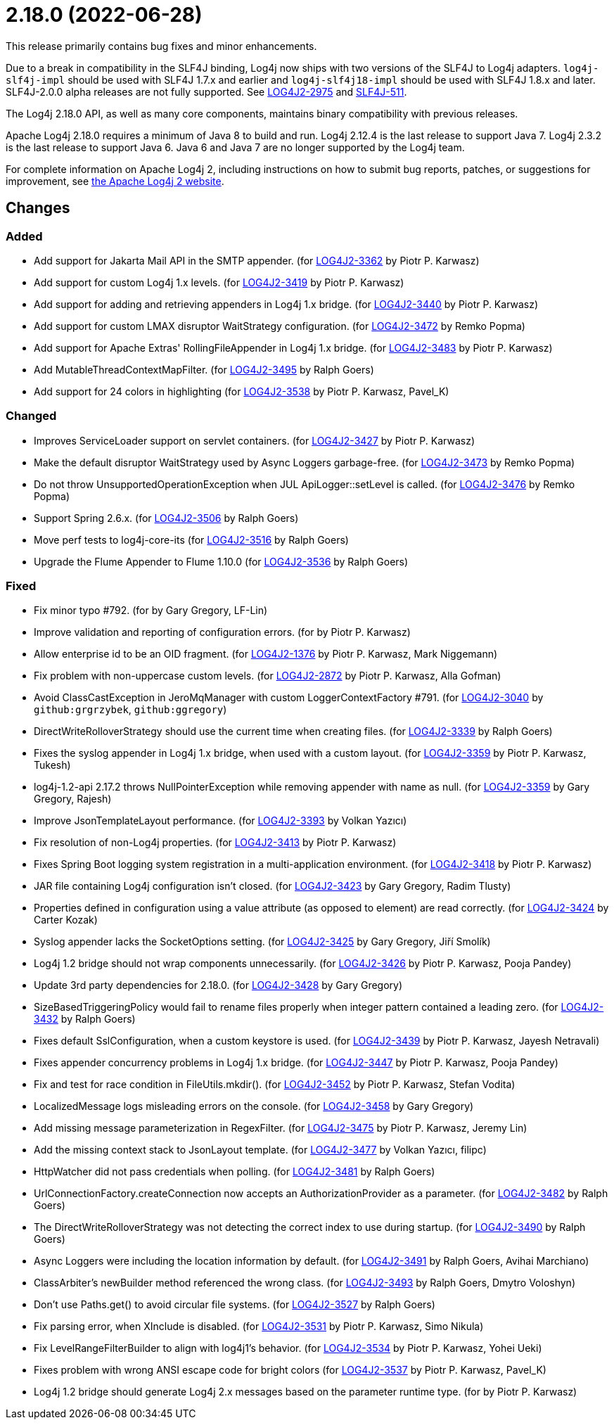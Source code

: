 ////
    Licensed to the Apache Software Foundation (ASF) under one or more
    contributor license agreements.  See the NOTICE file distributed with
    this work for additional information regarding copyright ownership.
    The ASF licenses this file to You under the Apache License, Version 2.0
    (the "License"); you may not use this file except in compliance with
    the License.  You may obtain a copy of the License at

         https://www.apache.org/licenses/LICENSE-2.0

    Unless required by applicable law or agreed to in writing, software
    distributed under the License is distributed on an "AS IS" BASIS,
    WITHOUT WARRANTIES OR CONDITIONS OF ANY KIND, either express or implied.
    See the License for the specific language governing permissions and
    limitations under the License.
////

= 2.18.0 (2022-06-28)

This release primarily contains bug fixes and minor enhancements.

Due to a break in compatibility in the SLF4J binding, Log4j now ships with two versions of the SLF4J to Log4j adapters.
`log4j-slf4j-impl` should be used with SLF4J 1.7.x and earlier and `log4j-slf4j18-impl` should be used with SLF4J 1.8.x and later.
SLF4J-2.0.0 alpha releases are not fully supported.
See https://issues.apache.org/jira/browse/LOG4J2-2975[LOG4J2-2975] and https://jira.qos.ch/browse/SLF4J-511[SLF4J-511].

The Log4j 2.18.0 API, as well as many core components, maintains binary compatibility with previous releases.

Apache Log4j 2.18.0 requires a minimum of Java 8 to build and run.
Log4j 2.12.4 is the last release to support Java 7.
Log4j 2.3.2 is the last release to support Java 6.
Java 6 and Java 7 are no longer supported by the Log4j team.

For complete information on Apache Log4j 2, including instructions on how to submit bug reports, patches, or suggestions for improvement, see http://logging.apache.org/log4j/2.x/[the Apache Log4j 2 website].

== Changes

=== Added

* Add support for Jakarta Mail API in the SMTP appender. (for https://issues.apache.org/jira/browse/LOG4J2-3362[LOG4J2-3362] by Piotr P. Karwasz)
* Add support for custom Log4j 1.x levels. (for https://issues.apache.org/jira/browse/LOG4J2-3419[LOG4J2-3419] by Piotr P. Karwasz)
* Add support for adding and retrieving appenders in Log4j 1.x bridge. (for https://issues.apache.org/jira/browse/LOG4J2-3440[LOG4J2-3440] by Piotr P. Karwasz)
* Add support for custom LMAX disruptor WaitStrategy configuration. (for https://issues.apache.org/jira/browse/LOG4J2-3472[LOG4J2-3472] by Remko Popma)
* Add support for Apache Extras' RollingFileAppender in Log4j 1.x bridge. (for https://issues.apache.org/jira/browse/LOG4J2-3483[LOG4J2-3483] by Piotr P. Karwasz)
* Add MutableThreadContextMapFilter. (for https://issues.apache.org/jira/browse/LOG4J2-3495[LOG4J2-3495] by Ralph Goers)
* Add support for 24 colors in highlighting (for https://issues.apache.org/jira/browse/LOG4J2-3538[LOG4J2-3538] by Piotr P. Karwasz, Pavel_K)

=== Changed

* Improves ServiceLoader support on servlet containers. (for https://issues.apache.org/jira/browse/LOG4J2-3427[LOG4J2-3427] by Piotr P. Karwasz)
* Make the default disruptor WaitStrategy used by Async Loggers garbage-free. (for https://issues.apache.org/jira/browse/LOG4J2-3473[LOG4J2-3473] by Remko Popma)
* Do not throw UnsupportedOperationException when JUL ApiLogger::setLevel is called. (for https://issues.apache.org/jira/browse/LOG4J2-3476[LOG4J2-3476] by Remko Popma)
* Support Spring 2.6.x. (for https://issues.apache.org/jira/browse/LOG4J2-3506[LOG4J2-3506] by Ralph Goers)
* Move perf tests to log4j-core-its (for https://issues.apache.org/jira/browse/LOG4J2-3516[LOG4J2-3516] by Ralph Goers)
* Upgrade the Flume Appender to Flume 1.10.0 (for https://issues.apache.org/jira/browse/LOG4J2-3536[LOG4J2-3536] by Ralph Goers)

=== Fixed

* Fix minor typo #792. (for by Gary Gregory, LF-Lin)
* Improve validation and reporting of configuration errors. (for by Piotr P. Karwasz)
* Allow enterprise id to be an OID fragment. (for https://issues.apache.org/jira/browse/LOG4J2-1376[LOG4J2-1376] by Piotr P. Karwasz, Mark Niggemann)
* Fix problem with non-uppercase custom levels. (for https://issues.apache.org/jira/browse/LOG4J2-2872[LOG4J2-2872] by Piotr P. Karwasz, Alla Gofman)
* Avoid ClassCastException in JeroMqManager with custom LoggerContextFactory #791. (for https://issues.apache.org/jira/browse/LOG4J2-3040[LOG4J2-3040] by `github:grgrzybek`, `github:ggregory`)
* DirectWriteRolloverStrategy should use the current time when creating files. (for https://issues.apache.org/jira/browse/LOG4J2-3339[LOG4J2-3339] by Ralph Goers)
* Fixes the syslog appender in Log4j 1.x bridge, when used with a custom layout. (for https://issues.apache.org/jira/browse/LOG4J2-3359[LOG4J2-3359] by Piotr P. Karwasz, Tukesh)
* log4j-1.2-api 2.17.2 throws NullPointerException while removing appender with name as null. (for https://issues.apache.org/jira/browse/LOG4J2-3359[LOG4J2-3359] by Gary Gregory, Rajesh)
* Improve JsonTemplateLayout performance. (for https://issues.apache.org/jira/browse/LOG4J2-3393[LOG4J2-3393] by Volkan Yazıcı)
* Fix resolution of non-Log4j properties. (for https://issues.apache.org/jira/browse/LOG4J2-3413[LOG4J2-3413] by Piotr P. Karwasz)
* Fixes Spring Boot logging system registration in a multi-application environment. (for https://issues.apache.org/jira/browse/LOG4J2-3418[LOG4J2-3418] by Piotr P. Karwasz)
* JAR file containing Log4j configuration isn't closed. (for https://issues.apache.org/jira/browse/LOG4J2-3423[LOG4J2-3423] by Gary Gregory, Radim Tlusty)
* Properties defined in configuration using a value attribute (as opposed to element) are read correctly. (for https://issues.apache.org/jira/browse/LOG4J2-3424[LOG4J2-3424] by Carter Kozak)
* Syslog appender lacks the SocketOptions setting. (for https://issues.apache.org/jira/browse/LOG4J2-3425[LOG4J2-3425] by Gary Gregory, Jiří Smolík)
* Log4j 1.2 bridge should not wrap components unnecessarily. (for https://issues.apache.org/jira/browse/LOG4J2-3426[LOG4J2-3426] by Piotr P. Karwasz, Pooja Pandey)
* Update 3rd party dependencies for 2.18.0. (for https://issues.apache.org/jira/browse/LOG4J2-3428[LOG4J2-3428] by Gary Gregory)
* SizeBasedTriggeringPolicy would fail to rename files properly when integer pattern contained a leading zero. (for https://issues.apache.org/jira/browse/LOG4J2-3432[LOG4J2-3432] by Ralph Goers)
* Fixes default SslConfiguration, when a custom keystore is used. (for https://issues.apache.org/jira/browse/LOG4J2-3439[LOG4J2-3439] by Piotr P. Karwasz, Jayesh Netravali)
* Fixes appender concurrency problems in Log4j 1.x bridge. (for https://issues.apache.org/jira/browse/LOG4J2-3447[LOG4J2-3447] by Piotr P. Karwasz, Pooja Pandey)
* Fix and test for race condition in FileUtils.mkdir(). (for https://issues.apache.org/jira/browse/LOG4J2-3452[LOG4J2-3452] by Piotr P. Karwasz, Stefan Vodita)
* LocalizedMessage logs misleading errors on the console. (for https://issues.apache.org/jira/browse/LOG4J2-3458[LOG4J2-3458] by Gary Gregory)
* Add missing message parameterization in RegexFilter. (for https://issues.apache.org/jira/browse/LOG4J2-3475[LOG4J2-3475] by Piotr P. Karwasz, Jeremy Lin)
* Add the missing context stack to JsonLayout template. (for https://issues.apache.org/jira/browse/LOG4J2-3477[LOG4J2-3477] by Volkan Yazıcı, filipc)
* HttpWatcher did not pass credentials when polling. (for https://issues.apache.org/jira/browse/LOG4J2-3481[LOG4J2-3481] by Ralph Goers)
* UrlConnectionFactory.createConnection now accepts an AuthorizationProvider as a parameter. (for https://issues.apache.org/jira/browse/LOG4J2-3482[LOG4J2-3482] by Ralph Goers)
* The DirectWriteRolloverStrategy was not detecting the correct index to use during startup. (for https://issues.apache.org/jira/browse/LOG4J2-3490[LOG4J2-3490] by Ralph Goers)
* Async Loggers were including the location information by default. (for https://issues.apache.org/jira/browse/LOG4J2-3491[LOG4J2-3491] by Ralph Goers, Avihai Marchiano)
* ClassArbiter's newBuilder method referenced the wrong class. (for https://issues.apache.org/jira/browse/LOG4J2-3493[LOG4J2-3493] by Ralph Goers, Dmytro Voloshyn)
* Don't use Paths.get() to avoid circular file systems. (for https://issues.apache.org/jira/browse/LOG4J2-3527[LOG4J2-3527] by Ralph Goers)
* Fix parsing error, when XInclude is disabled. (for https://issues.apache.org/jira/browse/LOG4J2-3531[LOG4J2-3531] by Piotr P. Karwasz, Simo Nikula)
* Fix LevelRangeFilterBuilder to align with log4j1's behavior. (for https://issues.apache.org/jira/browse/LOG4J2-3534[LOG4J2-3534] by Piotr P. Karwasz, Yohei Ueki)
* Fixes problem with wrong ANSI escape code for bright colors (for https://issues.apache.org/jira/browse/LOG4J2-3537[LOG4J2-3537] by Piotr P. Karwasz, Pavel_K)
* Log4j 1.2 bridge should generate Log4j 2.x messages based on the parameter runtime type. (for by Piotr P. Karwasz)
